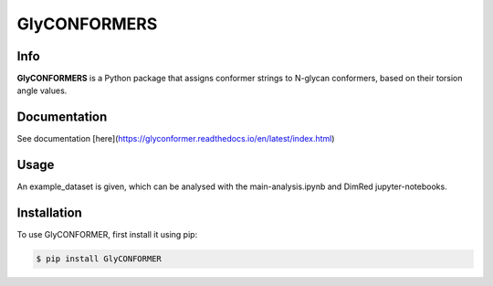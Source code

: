GlyCONFORMERS
=============

Info
#####

**GlyCONFORMERS** is a Python package that assigns conformer strings to N-glycan conformers, based on their torsion angle values.

Documentation
#############
See documentation [here](https://glyconformer.readthedocs.io/en/latest/index.html)


Usage
######

An example_dataset is given, which can be analysed with the main-analysis.ipynb and DimRed jupyter-notebooks.

Installation
##############

To use GlyCONFORMER, first install it using pip:

.. code-block:: console

    $ pip install GlyCONFORMER
